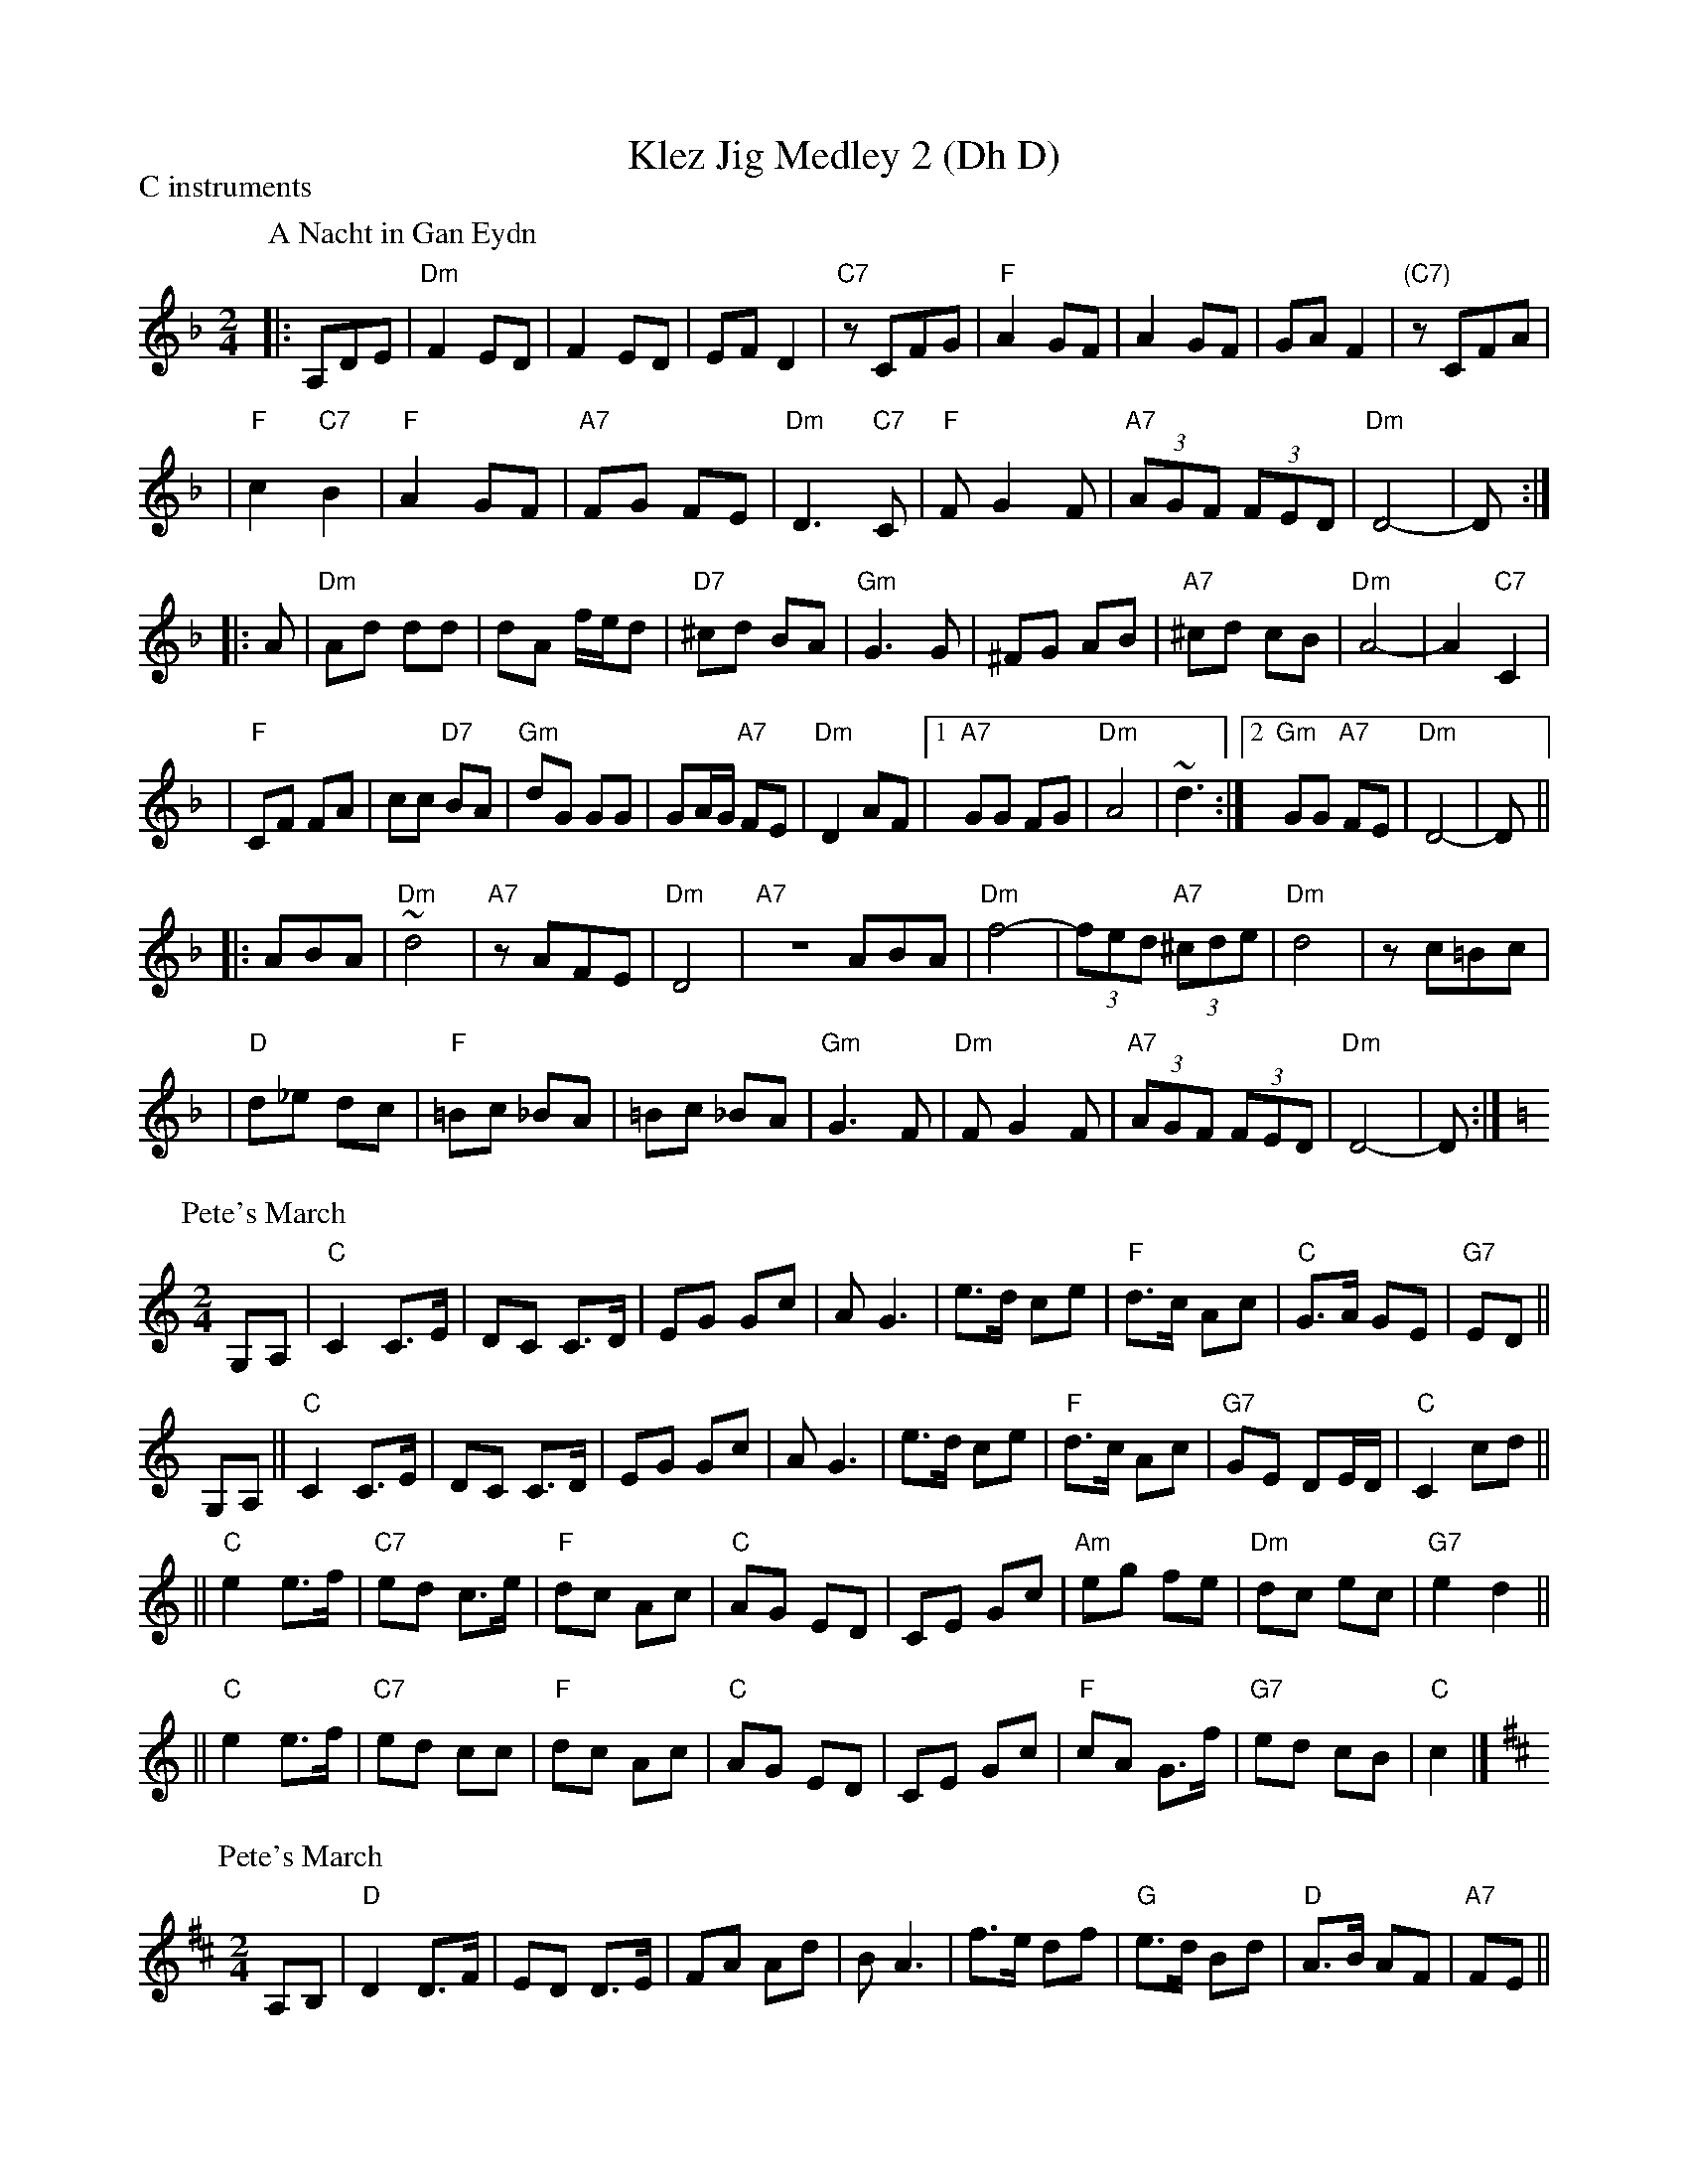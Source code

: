 X:0
T: Klez Jig Medley 2 (Dh D)
P: C instruments
K: G
P: A Nacht in Gan Eydn
B: Sapoznik "The Compleat Klezmer" p.38
D:
M: 2/4
L: 1/8
K: Dm
|: A,DE \
| "Dm"F2 ED | F2 ED | EF D2 | "C7"zCFG | "F"A2 GF | A2 GF | GA F2 | "(C7)"zCFA |
| "F"c2 "C7"B2 | "F"A2 GF | "A7"FG FE | "Dm"D3 "C7"C | "F"FG2F | "A7"(3AGF (3FED | "Dm"D4- | D :|
|: A \
| "Dm"Ad dd | dA f/e/d | "D7"^cd BA | "Gm"G3 G | ^FG AB | "A7"^cd cB | "Dm"A4- | A2 "C7"C2 |
| "F"CF FA | cc "D7"BA | "Gm"dG GG | GA/G/ "A7"FE | "Dm"D2 AF |1 "A7"GG FG | "Dm"A4 | ~d3 :|2 "Gm"GG "A7"FE | "Dm"D4- | D ||
|: ABA \
| "Dm"~d4 | "A7"zAFE | "Dm"D4 | "A7"ZABA | "Dm"f4- | (3fed "A7"(3^cde | "Dm"d4 | zc=Bc |
| "D"d_e dc | "F"=Bc _BA | =Bc _BA | "Gm"G3F | "Dm"FG2F | "A7"(3AGF (3FED | "Dm"D4- | D :|
P: Pete's March
C: Bob McQuillan
Z: John Chambers <jc@trillian.mit.edu>
M: 2/4
L: 1/8
K: C
G,A, \
| "C"C2  C>E \
| DC C>D \
| EG Gc \
| AG3 \
| e>d ce \
| "F"d>c Ac \
| "C"G>A GE \
| "G7"ED ||
G,A, \
|| "C"C2  C>E \
| DC C>D \
| EG Gc \
| AG3 \
| e>d ce \
| "F"d>c Ac \
| "G7"GE DE/D/ \
| "C"C2 cd ||
|| "C"e2 e>f \
| "C7"ed c>e \
| "F"dc Ac \
| "C"AG ED \
| CE Gc \
| "Am"eg fe \
| "Dm"dc ec \
| "G7"e2 d2 ||
|| "C"e2 e>f \
| "C7"ed cc \
| "F"dc Ac \
| "C"AG ED \
| CE Gc \
| "F"cA G>f \
| "G7"ed cB \
| "C"c2 |]
P: Pete's March
C: Bob McQuillan
Z: John Chambers <jc@trillian.mit.edu>
M: 2/4
L: 1/8
K: D
A,B, \
| "D"D2  D>F \
| ED D>E \
| FA Ad \
| BA3 \
| f>e df \
| "G"e>d Bd \
| "D"A>B AF \
| "A7"FE ||
A,B, \
| "D"D2  D>F \
| ED D>E \
| FA Ad \
| BA3 \
| f>e df \
| "G"e>d Bd \
| "A7"AF EF/E/ \
| "D"D2 |]
de \
| "D"f2 f>g \
| "D7"fe d>f \
| "G"ed Bd \
| "D"BA FE \
| DF Ad \
| "Bm"fa gf \
| "Em"ed fd \
| "A7"f2 e2 ||
y2 \
| "D"f2 f>g \
| "D7"fe dd \
| "G"ed Bd \
| "D"BA FE \
| DF Ad \
| "G"dB A>g \
| "A7"fe dc \
| "D"d2 |]
